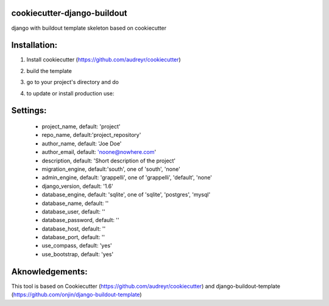cookiecutter-django-buildout
============================

django with buildout template skeleton based on cookiecutter

Installation:
=============

1. Install cookiecutter (https://github.com/audreyr/cookiecutter)

.. code-block::
    pip install cookiecutter

2. build the template

.. code-block::
    cookiecutter https://github.com/adamcupial/cookiecutter-django-buildout

3. go to your project's directory and do

.. code-block::
    make install

4. to update or install production use:

.. code-block::
    make dev/prod

Settings:
==========

  * project_name, default: 'project'
  * repo_name, default:'project_repository'
  * author_name, default: 'Joe Doe'
  * author_email, default: 'noone@nowhere.com'
  * description, default: 'Short description of the project'
  * migration_engine, default:'south', one of 'south', 'none'
  * admin_engine, default: 'grappelli', one of 'grappelli', 'default', 'none'
  * django_version, default: '1.6'
  * database_engine, default: 'sqlite', one of 'sqlite', 'postgres', 'mysql'
  * database_name, default: ''
  * database_user, default: ''
  * database_password, default: ''
  * database_host, default: ''
  * database_port, default: ''
  * use_compass, default: 'yes'
  * use_bootstrap, default: 'yes'

Aknowledgements:
================

This tool is based on Cookiecutter (https://github.com/audreyr/cookiecutter) and django-buildout-template (https://github.com/onjin/django-buildout-template)
